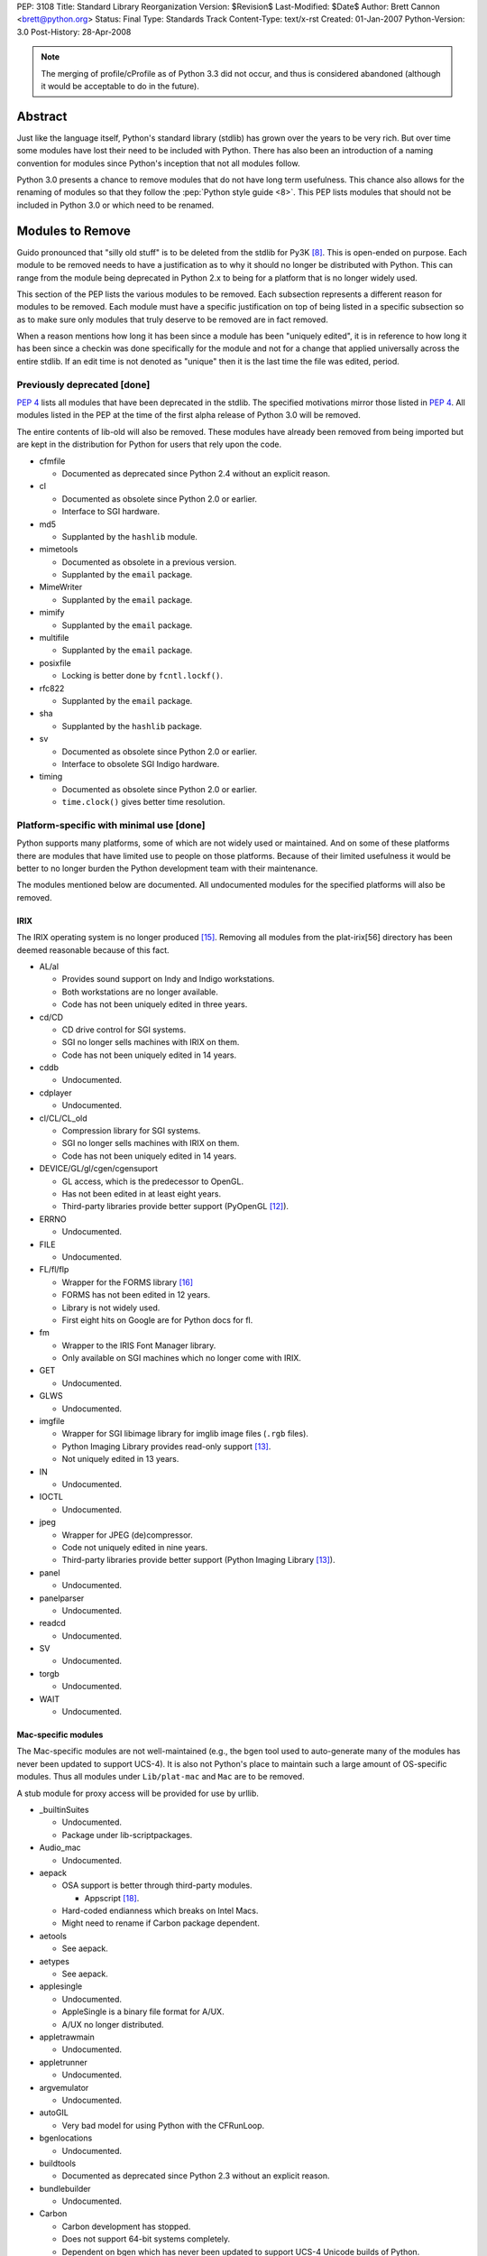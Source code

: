 PEP: 3108
Title: Standard Library Reorganization
Version: $Revision$
Last-Modified: $Date$
Author: Brett Cannon <brett@python.org>
Status: Final
Type: Standards Track
Content-Type: text/x-rst
Created: 01-Jan-2007
Python-Version: 3.0
Post-History: 28-Apr-2008

.. note::
   The merging of profile/cProfile as of Python 3.3 did not
   occur, and thus is considered abandoned (although it would be
   acceptable to do in the future).

Abstract
========

Just like the language itself, Python's standard library (stdlib) has
grown over the years to be very rich.  But over time some modules
have lost their need to be included with Python.  There has also been
an introduction of a naming convention for modules since Python's
inception that not all modules follow.

Python 3.0 presents a chance to remove modules that do not have
long term usefulness.  This chance also allows for the renaming of
modules so that they follow the :pep:`Python style guide <8>`.  This
PEP lists modules that should not be included in Python 3.0 or which
need to be renamed.


Modules to Remove
=================

Guido pronounced that "silly old stuff" is to be deleted from the
stdlib for Py3K [#silly-old-stuff]_.  This is open-ended on purpose.
Each module to be removed needs to have a justification as to why it
should no longer be distributed with Python.  This can range from the
module being deprecated in Python 2.x to being for a platform that is
no longer widely used.

This section of the PEP lists the various modules to be removed. Each
subsection represents a different reason for modules to be
removed.  Each module must have a specific justification on top of
being listed in a specific subsection so as to make sure only modules
that truly deserve to be removed are in fact removed.

When a reason mentions how long it has been since a module has been
"uniquely edited", it is in reference to how long it has been since a
checkin was done specifically for the module and not for a change that
applied universally across the entire stdlib.  If an edit time is not
denoted as "unique" then it is the last time the file was edited,
period.


Previously deprecated [done]
----------------------------

:pep:`4` lists all modules that have been deprecated in the stdlib.
The specified motivations mirror those listed in
:pep:`4`. All modules listed
in the PEP at the time of the first alpha release of Python 3.0 will
be removed.

The entire contents of lib-old will also be removed.  These modules
have already been removed from being imported but are kept in the
distribution for Python for users that rely upon the code.

* cfmfile

  + Documented as deprecated since Python 2.4 without an explicit
    reason.

* cl

  + Documented as obsolete since Python 2.0 or earlier.
  + Interface to SGI hardware.

* md5

  + Supplanted by the ``hashlib`` module.

* mimetools

  + Documented as obsolete in a previous version.
  + Supplanted by the ``email`` package.

* MimeWriter

  + Supplanted by the ``email`` package.

* mimify

  + Supplanted by the ``email`` package.

* multifile

  + Supplanted by the ``email`` package.

* posixfile

  + Locking is better done by ``fcntl.lockf()``.

* rfc822

  + Supplanted by the ``email`` package.

* sha

  + Supplanted by the ``hashlib`` package.

* sv

  + Documented as obsolete since Python 2.0 or earlier.
  + Interface to obsolete SGI Indigo hardware.

* timing

  + Documented as obsolete since Python 2.0 or earlier.
  + ``time.clock()`` gives better time resolution.


Platform-specific with minimal use [done]
------------------------------------------

Python supports many platforms, some of which are not widely used or
maintained.
And on some of these platforms there are modules that have limited use
to people on those platforms.  Because of their limited usefulness it
would be better to no longer burden the Python development team with
their maintenance.

The modules mentioned below are documented. All undocumented modules
for the specified platforms will also be removed.

IRIX
////

The IRIX operating system is no longer produced [#irix-retirement]_.
Removing all modules from the plat-irix[56] directory has been deemed
reasonable because of this fact.

+ AL/al

  - Provides sound support on Indy and Indigo workstations.
  - Both workstations are no longer available.
  - Code has not been uniquely edited in three years.

+ cd/CD

  - CD drive control for SGI systems.
  - SGI no longer sells machines with IRIX on them.
  - Code has not been uniquely edited in 14 years.

+ cddb

  - Undocumented.

+ cdplayer

  - Undocumented.

+ cl/CL/CL_old

  - Compression library for SGI systems.
  - SGI no longer sells machines with IRIX on them.
  - Code has not been uniquely edited in 14 years.

+ DEVICE/GL/gl/cgen/cgensuport

  - GL access, which is the predecessor to OpenGL.
  - Has not been edited in at least eight years.
  - Third-party libraries provide better support (PyOpenGL [#pyopengl]_).

+ ERRNO

  - Undocumented.

+ FILE

  - Undocumented.

+ FL/fl/flp

  - Wrapper for the FORMS library [#irix-forms]_
  - FORMS has not been edited in 12 years.
  - Library is not widely used.
  - First eight hits on Google are for Python docs for fl.

+ fm

  - Wrapper to the IRIS Font Manager library.
  - Only available on SGI machines which no longer come with IRIX.

+ GET

  - Undocumented.

+ GLWS

  - Undocumented.

+ imgfile

  - Wrapper for SGI libimage library for imglib image files
    (``.rgb`` files).
  - Python Imaging Library provides read-only support [#pil]_.
  - Not uniquely edited in 13 years.

+ IN

  - Undocumented.

+ IOCTL

  - Undocumented.

+ jpeg

  - Wrapper for JPEG (de)compressor.
  - Code not uniquely edited in nine years.
  - Third-party libraries provide better support
    (Python Imaging Library [#pil]_).

+ panel

  - Undocumented.

+ panelparser

  - Undocumented.

+ readcd

  - Undocumented.

+ SV

  - Undocumented.

+ torgb

  - Undocumented.

+ WAIT

  - Undocumented.


Mac-specific modules
////////////////////

The Mac-specific modules are not well-maintained (e.g., the bgen
tool used to auto-generate many of the modules has never been
updated to support UCS-4). It is also not Python's place to maintain
such a large amount of OS-specific modules. Thus all modules under
``Lib/plat-mac`` and ``Mac`` are to be removed.

A stub module for proxy access will be provided for use by urllib.

* _builtinSuites

  - Undocumented.
  - Package under lib-scriptpackages.

* Audio_mac

  - Undocumented.

* aepack

  - OSA support is better through third-party modules.

    * Appscript [#appscript]_.

  - Hard-coded endianness which breaks on Intel Macs.
  - Might need to rename if Carbon package dependent.

* aetools

  - See aepack.

* aetypes

  - See aepack.

* applesingle

  - Undocumented.
  - AppleSingle is a binary file format for A/UX.
  - A/UX no longer distributed.

* appletrawmain

  - Undocumented.

* appletrunner

  - Undocumented.

* argvemulator

  - Undocumented.

* autoGIL

  - Very bad model for using Python with the CFRunLoop.

* bgenlocations

  - Undocumented.

* buildtools

  - Documented as deprecated since Python 2.3 without an explicit
    reason.

* bundlebuilder

  - Undocumented.

* Carbon

  - Carbon development has stopped.
  - Does not support 64-bit systems completely.
  - Dependent on bgen which has never been updated to support UCS-4
    Unicode builds of Python.

* CodeWarrior

  - Undocumented.
  - Package under lib-scriptpackages.

* ColorPicker

  - Better to use Cocoa for GUIs.

* EasyDialogs

  - Better to use Cocoa for GUIs.

* Explorer

  - Undocumented.
  - Package under lib-scriptpackages.

* Finder

  - Undocumented.
  - Package under lib-scriptpackages.

* findertools

  - No longer useful.

* FrameWork

  - Poorly documented.
  - Not updated to support Carbon Events.

* gensuitemodule

  - See aepack.

* ic

* icglue

* icopen

  - Not needed on OS X.
  - Meant to replace 'open' which is usually a bad thing to do.

* macerrors

  - Undocumented.

* MacOS

  - Would also mean the removal of binhex.

* macostools

* macresource

  - Undocumented.

* MiniAEFrame

  - See aepack.

* Nav

  - Undocumented.

* Netscape

  - Undocumented.
  - Package under lib-scriptpackages.

* OSATerminology

* pimp

  - Undocumented.

* PixMapWrapper

  - Undocumented.

* StdSuites

  - Undocumented.
  - Package under lib-scriptpackages.

* SystemEvents

  - Undocumented.
  - Package under lib-scriptpackages.

* Terminal

  - Undocumented.
  - Package under lib-scriptpackages.

* terminalcommand

  - Undocumented.

* videoreader

  - No longer used.

* W

  - No longer distributed with Python.


.. _PyObjC: http://pyobjc.sourceforge.net/


Solaris
///////

+ SUNAUDIODEV/sunaudiodev

  - Access to the sound card on Sun machines.
  - Code not uniquely edited in over eight years.


Hardly used [done]
------------------

Some platform-independent modules are rarely used.  There are a number of
possible explanations for this, including, ease of reimplementation, very
small audience or lack of adherence to more modern standards.

* audiodev

  + Undocumented.
  + Not edited in five years.

* imputil

  + Undocumented.
  + Never updated to support absolute imports.

* mutex

  + Easy to implement using a semaphore and a queue.
  + Cannot block on a lock attempt.
  + Not uniquely edited since its addition 15 years ago.
  + Only useful with the 'sched' module.
  + Not thread-safe.

* stringold

  + Function versions of the methods on string objects.
  + Obsolete since Python 1.6.
  + Any functionality not in the string object or module will be moved
    to the string module (mostly constants).

* sunaudio

  + Undocumented.
  + Not edited in over seven years.
  + The ``sunau`` module provides similar abilities.

* toaiff

  + Undocumented.
  + Requires ``sox`` library to be installed on the system.

* user

  + Easily handled by allowing the application specify its own
    module name, check for existence, and import if found.

* new

  + Just a rebinding of names from the 'types' module.
  + Can also call ``type`` built-in to get most types easily.
  + Docstring states the module is no longer useful as of revision
    27241 (2002-06-15).

* pure

  + Written before Pure Atria was bought by Rational which was then
    bought by IBM (in other words, very old).

* test.testall

  + From the days before regrtest.


Obsolete
--------

Becoming obsolete signifies that either another module in the stdlib
or a widely distributed third-party library provides a better solution
for what the module is meant for.

* Bastion/rexec [done]

  + Restricted execution / security.
  + Turned off in Python 2.3.
  + Modules deemed unsafe.

* bsddb185 [done]

  + Superseded by bsddb3
  + Not built by default.
  + Documentation specifies that the "module should never be used
    directly in new code".
  + Available externally from PyPI_.

* Canvas [done]

  + Marked as obsolete in a comment by Guido since 2000
    (see http://bugs.python.org/issue210677).
  + Better to use the ``Tkinter.Canvas`` class.

* commands [done]

  + subprocess module replaces it (:pep:`324`).
  + Remove getstatus(), move rest to subprocess.

* compiler [done]

  + Having to maintain both the built-in compiler and the stdlib
    package is redundant [#ast-removal]_.
  + The AST created by the compiler is available [#ast]_.
  + Mechanism to compile from an AST needs to be added.

* dircache [done]

  + Negligible use.
  + Easily replicated.

* dl [done]

  + ctypes provides better support for same functionality.

* fpformat [done]

  + All functionality is supported by string interpolation.

* htmllib [done]

  + Superseded by HTMLParser.

* ihooks [done]

  + Undocumented.
  + For use with rexec which has been turned off since Python 2.3.

* imageop [done]

  + Better support by third-party libraries
    (Python Imaging Library [#pil]_).
  + Unit tests relied on rgbimg and imgfile.
        - rgbimg was removed in Python 2.6.
        - imgfile slated for removal in this PEP.

* linuxaudiodev [done]

  + Replaced by ossaudiodev.

* mhlib [done]

  + Should be removed as an individual module; use ``mailbox``
    instead.

* popen2 [done]

  + subprocess module replaces it (:pep:`324`).

* sgmllib [done]

  + Does not fully parse SGML.
  + In the stdlib for support to htmllib which is slated for removal.

* sre [done]

  + Previously deprecated; import ``re`` instead.

* stat [TODO need to move all uses over to ``os.stat()``]

  + ``os.stat()`` now returns a tuple with attributes.
  + Functions in the module should be made into methods for the object
    returned by os.stat.

* statvfs [done]

  + ``os.statvfs`` now returns a tuple with attributes.

* thread [done]

  + People should use 'threading' instead.

    - Rename 'thread' to _thread.
    - Deprecate dummy_thread and rename _dummy_thread.
    - Move thread.get_ident over to threading.

  + Guido has previously supported the deprecation
    [#thread-deprecation]_.

* urllib [done]

  + Superseded by urllib2.
  + Functionality unique to urllib will be kept in the
    urllib package.

* UserDict [done: 3.0] [TODO handle 2.6]

  + Not as useful since types can be a superclass.
  + Useful bits moved to the 'collections' module.

* UserList/UserString [done]

  + Not useful since types can be a superclass.
  + Moved to the 'collections' module.


Maintenance Burden
------------------

Over the years, certain modules have become a heavy burden upon
python-dev to maintain. In situations like this, it is better for the
module to be given to the community to maintain to free python-dev to
focus more on language support and other modules in the standard
library that do not take up an undue amount of time and effort.

* bsddb3

  + Externally maintained at
    http://www.jcea.es/programacion/pybsddb.htm .
  + Consistent testing instability.
  + Berkeley DB follows a different release schedule than Python,
    leading to the bindings not necessarily being in sync with what is
    available.


Modules to Rename
=================

Many modules existed in
the stdlib before :pep:`8` came into existence.  This has
led to some naming inconsistencies and namespace bloat that should be
addressed.


PEP 8 violations [done]
------------------------

:pep:`8` specifies that modules "should have short, all-lowercase names"
where "underscores can be used ... if it improves readability".
The use of underscores is discouraged in package names.
The following modules violate :pep:`8` and are not somehow being renamed
by being moved to a package.

==================  ==================================================
Current Name        Replacement Name
==================  ==================================================
_winreg             winreg
ConfigParser        configparser
copy_reg            copyreg
Queue               queue
SocketServer        socketserver
==================  ==================================================


Merging C and Python implementations of the same interface
----------------------------------------------------------

Several interfaces have both a Python and C implementation.  While it
is great to have a C implementation for speed with a Python
implementation as fallback, there is no need to expose the two
implementations independently in the stdlib.  For Python 3.0 all
interfaces with two implementations will be merged into a single
public interface.

The C module is to be given a leading underscore to delineate the fact
that it is not the reference implementation (the Python implementation
is).  This means that any semantic difference between the C and Python
versions must be dealt with before Python 3.0 or else the C
implementation will be removed until it can be fixed.

One interface that is not listed below is xml.etree.ElementTree.  This
is an externally maintained module and thus is not under the direct
control of the Python development team for renaming.  See `Open
Issues`_ for a discussion on this.

* pickle/cPickle [done]

  + Rename cPickle to _pickle.
  + Semantic completeness of C implementation *not* verified.

* profile/cProfile [TODO]

  + Rename cProfile to _profile.
  + Semantic completeness of C implementation *not* verified.

* StringIO/cStringIO [done]

  + Add the class to the 'io' module.


No public, documented interface [done]
--------------------------------------

There are several modules in the stdlib that have no defined public
interface.  These modules exist as support code for other modules that
are exposed.  Because they are not meant to be used directly they
should be renamed to reflect this fact.

============  ===============================
Current Name  Replacement Name
============  ===============================
markupbase    _markupbase
============  ===============================


Poorly chosen names [done]
---------------------------

A few modules have names that were poorly chosen in hindsight.  They
should be renamed so as to prevent their bad name from perpetuating
beyond the 2.x series.

=================  ===============================
Current Name       Replacement Name
=================  ===============================
repr               reprlib
test.test_support  test.support
=================  ===============================


Grouping of modules [done]
--------------------------

As the stdlib has grown, several areas within it have expanded to
include multiple modules (e.g., support for database files). It
thus makes sense to group related modules into packages.


dbm package
///////////

=================  ===============================
Current Name       Replacement Name
=================  ===============================
anydbm             dbm.__init__ [1]_
dbhash             dbm.bsd
dbm                dbm.ndbm
dumbdm             dbm.dumb
gdbm               dbm.gnu
whichdb            dbm.__init__ [1]_
=================  ===============================


.. [1] ``dbm.__init__`` can combine ``anybdbm`` and ``whichdb`` since
       the public API for both modules has no name conflict and the
       two modules have closely related usage.



html package
////////////

==================  ===============================
Current Name        Replacement Name
==================  ===============================
HTMLParser          html.parser
htmlentitydefs      html.entities
==================  ===============================


http package
////////////

=================  ===============================
Current Name       Replacement Name
=================  ===============================
httplib            http.client
BaseHTTPServer     http.server [2]_
CGIHTTPServer      http.server [2]_
SimpleHTTPServer   http.server [2]_
Cookie             http.cookies
cookielib          http.cookiejar
=================  ===============================

.. [2] The ``http.server`` module can combine the specified modules
       safely as they have no naming conflicts.


tkinter package
///////////////

==================  ===============================
Current Name        Replacement Name
==================  ===============================
Dialog              tkinter.dialog
FileDialog          tkinter.filedialog [4]_
FixTk               tkinter._fix
ScrolledText        tkinter.scrolledtext
SimpleDialog        tkinter.simpledialog [5]_
Tix                 tkinter.tix
Tkconstants         tkinter.constants
Tkdnd               tkinter.dnd
Tkinter             tkinter.__init__
tkColorChooser      tkinter.colorchooser
tkCommonDialog      tkinter.commondialog
tkFileDialog        tkinter.filedialog [4]_
tkFont              tkinter.font
tkMessageBox        tkinter.messagebox
tkSimpleDialog      tkinter.simpledialog [5]_
turtle              tkinter.turtle
==================  ===============================

.. [4] ``tkinter.filedialog`` can safely combine ``FileDialog`` and
       ``tkFileDialog`` as there are no naming conflicts.

.. [5] ``tkinter.simpledialog`` can safely combine ``SimpleDialog``
       and ``tkSimpleDialog`` have no naming conflicts.


urllib package
//////////////

Originally this new package was to be named ``url``, but because of
the common use of the name as a variable, it has been deemed better
to keep the name ``urllib`` and instead shift existing modules around
into a new package.

==================  ================================================
Current Name        Replacement Name
==================  ================================================
urllib2             urllib.request, urllib.error
urlparse            urllib.parse
urllib              urllib.parse, urllib.request, urllib.error [6]_
robotparser         urllib.robotparser
==================  ================================================

.. [6] The quoting-related functions from ``urllib`` will be added
       to ``urllib.parse``. ``urllib.URLOpener`` and
       ``urllib.FancyUrlOpener`` will be added to ``urllib.request``
       as long as the documentation for both modules is updated.


xmlrpc package
//////////////

==================  ===============================
Current Name        Replacement Name
==================  ===============================
xmlrpclib           xmlrpc.client
DocXMLRPCServer     xmlrpc.server [3]_
SimpleXMLRPCServer  xmlrpc.server [3]_
==================  ===============================

.. [3] The modules being combined into ``xmlrpc.server`` have no
       naming conflicts and thus can safely be merged.


Transition Plan
===============

Issues
-------

Issues related to this PEP:

* `Issue 2775`_: Master tracking issue
* `Issue 2828`_: clean up undoc.rst

.. _Issue 2775: http://bugs.python.org/issue2775
.. _Issue 2828: http://bugs.python.org/issue2828


For modules to be removed
-------------------------

For module removals, it is easiest to remove the module first in
Python 3.0 to see where dependencies exist. This makes finding
code that (possibly) requires the suppression of the
DeprecationWarning easier.


In Python 3.0
/////////////

#. Remove the module.

#. Remove related tests.

#. Remove all documentation (typically the module's documentation
   file and its entry in a file for the Library Reference).

#. Edit ``Modules/Setup.dist`` and ``setup.py`` if needed.

#. Run the regression test suite (using ``-uall``); watch out for
   tests that are skipped because an import failed for the removed
   module.

#. Check in the change (with an appropriate ``Misc/NEWS`` entry).

#. Update this PEP noting that the 3.0 step is done.


In Python 2.6
/////////////

#. Add the following code to the deprecated module if it is
   implemented in Python as the first piece of executed code
   (adjusting the module name and the ``warnings`` import and
   needed)::

     from warnings import warnpy3k
     warnpy3k("the XXX module has been removed in Python 3.0",
              stacklevel=2)
     del warnpy3k

   or the following if it is an extension module::

     if (PyErr_WarnPy3k("the XXX module has been removed in "
                        "Python 3.0", 2) < 0)
         return;

   (the Python-Dev TextMate bundle, available from ``Misc/TextMate``,
   contains a command that will generate all of this for you).

#. Update the documentation. For modules with their own documentation
   file, use the ``:deprecated:`` option with the ``module`` directive
   along with the ``deprecated`` directive, stating the deprecation
   is occurring in 2.6, but is for the module's removal in 3.0.::

     .. deprecated:: 2.6
        The :mod:`XXX` module has been removed in Python 3.0.

   For modules simply listed in a file (e.g., ``undoc.rst``), use the
   ``warning`` directive.

#. Add the module to the module deletion test in ``test_py3kwarn``.

#. Suppress the warning in the module's test code using
    ``test.test_support.import_module(name, deprecated=True)``.

#. Check in the change w/ appropriate ``Misc/NEWS`` entry (**block**
   this checkin in ``py3k``!).

#. Update this PEP noting that the 2.6 step is done.


Renaming of modules
-------------------

Support in the 2to3 refactoring tool for renames will be used to help
people transition to new module names
[#2to3]_.  Import statements will be rewritten so that only the import
statement and none of the rest of the code needs to be touched.  This
will be accomplished by using the ``as`` keyword in import statements
to bind in the module namespace to the old name while importing based
on the new name (when the keyword is not already used, otherwise the
reassigned name should be left alone and only the module that is
imported needs to be changed). The ``fix_imports`` fixer is an
example of how to approach this.


Python 3.0
//////////

#. Update 2to3 in the sandbox to support the rename.

#. Use ``svn move`` to rename the module.

#. Update all import statements in the stdlib to use the new name
   (use 2to3's ``fix_imports`` fixer for the easiest solution).

#. Rename the module in its own documentation.

#. Update all references in the documentation from the old name to
   the new name.

#. Run ``regrtest.py -uall`` to verify the rename worked.

#. Add an entry in ``Misc/NEWS``.

#. Commit the changes.


Python 2.6
//////////

#. In the module's documentation, add a note mentioning that the module is
   renamed in Python 3.0::

     .. note::
        The :mod:`OLDNAME` module has been renamed to :mod:`NEWNAME` in
        Python 3.0.

#. Commit the documentation change.

#. Block the revision in py3k.


Open Issues
===========

Renaming of modules maintained outside of the stdlib
----------------------------------------------------

xml.etree.ElementTree not only does not meet :pep:`8` naming standards
but it also has an exposed C implementation.  It is an
externally maintained package, though :pep:`360`.  A request will be
made for the maintainer to change the name so that it matches :pep:`8`
and hides the C implementation.


Rejected Ideas
==============

Modules that were originally suggested for removal
--------------------------------------------------

* asynchat/asyncore

  + Josiah Carlson has said he will maintain the modules.

* audioop/sunau/aifc

  + Audio modules where the formats are still used.

* base64/quopri/uu

  + All still widely used.
  + 'codecs' module does not provide as nice of an API for basic
    usage.

* fileinput

  + Useful when having to work with stdin.

* linecache

  + Used internally in several places.

* nis

  + Testimonials from people that new installations of NIS are still
    occurring

* getopt

  + Simpler than optparse.

* repr

  + Useful as a basis for overriding.
  + Used internally.

* sched

  + Useful for simulations.

* symtable/_symtable

  + Docs were written.

* telnetlib

  + Really handy for quick-and-dirty remote access.
  + Some hardware supports using telnet for configuration and
    querying.

* Tkinter

  + Would prevent IDLE from existing.
  + No GUI toolkit would be available out of the box.


Introducing a new top-level package
-----------------------------------

It has been suggested that the entire stdlib be placed within its own
package.  This PEP will not address this issue as it has its own
design issues (naming, does it deserve special consideration in import
semantics, etc.).  Everything within this PEP can easily be handled if
a new top-level package is introduced.


Introducing new packages to contain theme-related modules
---------------------------------------------------------

During the writing of this PEP it was noticed that certain themes
appeared in the stdlib.  In the past people have suggested introducing
new packages to help collect modules that share a similar theme (e.g.,
audio).  An Open Issue was created to suggest some new packages to
introduce.

In the end, though, not enough support could be pulled together to
warrant moving forward with the idea.  Instead name simplification has
been chosen as the guiding force for PEPs to create.


References
==========

.. [#module-index] Python Documentation: Global Module Index
    (http://docs.python.org/modindex.html)

.. [#silly-old-stuff] Python-Dev email: "Py3k release schedule worries"
    (https://mail.python.org/pipermail/python-3000/2006-December/005130.html)

.. [#thread-deprecation] Python-Dev email: Autoloading?
    (https://mail.python.org/pipermail/python-dev/2005-October/057244.html)

.. [#py-dev-summary-2004-11-01] Python-Dev Summary: 2004-11-01
    (http://www.python.org/dev/summary/2004-11-01_2004-11-15/#id10)

.. [#2to3] 2to3 refactoring tool
    (http://svn.python.org/view/sandbox/trunk/2to3/)

.. [#pyopengl] PyOpenGL
    (http://pyopengl.sourceforge.net/)

.. [#pil] Python Imaging Library (PIL)
    (http://www.pythonware.com/products/pil/)

.. [#twisted] Twisted
    (http://twistedmatrix.com/trac/)

.. [#irix-retirement] SGI Press Release:
    End of General Availability for MIPS IRIX Products -- December 2006
    (http://www.sgi.com/support/mips_irix.html)

.. [#irix-forms] FORMS Library by Mark Overmars
    (ftp://ftp.cs.ruu.nl/pub/SGI/FORMS)

.. [#sun-au] Wikipedia: Au file format
    (http://en.wikipedia.org/wiki/Au_file_format)

.. [#appscript] appscript
    (http://appscript.sourceforge.net/)

.. [#ast] _ast module
    (http://docs.python.org/library/ast.html)

.. [#ast-removal] python-dev email: getting compiler package failures
    (https://mail.python.org/pipermail/python-3000/2007-May/007615.html)


.. _PyPI: http://pypi.python.org/


Copyright
=========

This document has been placed in the public domain.
